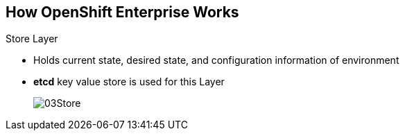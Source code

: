 == How OpenShift Enterprise Works


.Store Layer
* Holds current state, desired state, and configuration information of
 environment
* *etcd* key value store is used for this Layer
+
image::images/03Store.png[]

ifdef::showscript[]

=== Transcript

The store layer holds the current state, the desired state, and configuration
information about the environment.

endif::showscript[]

